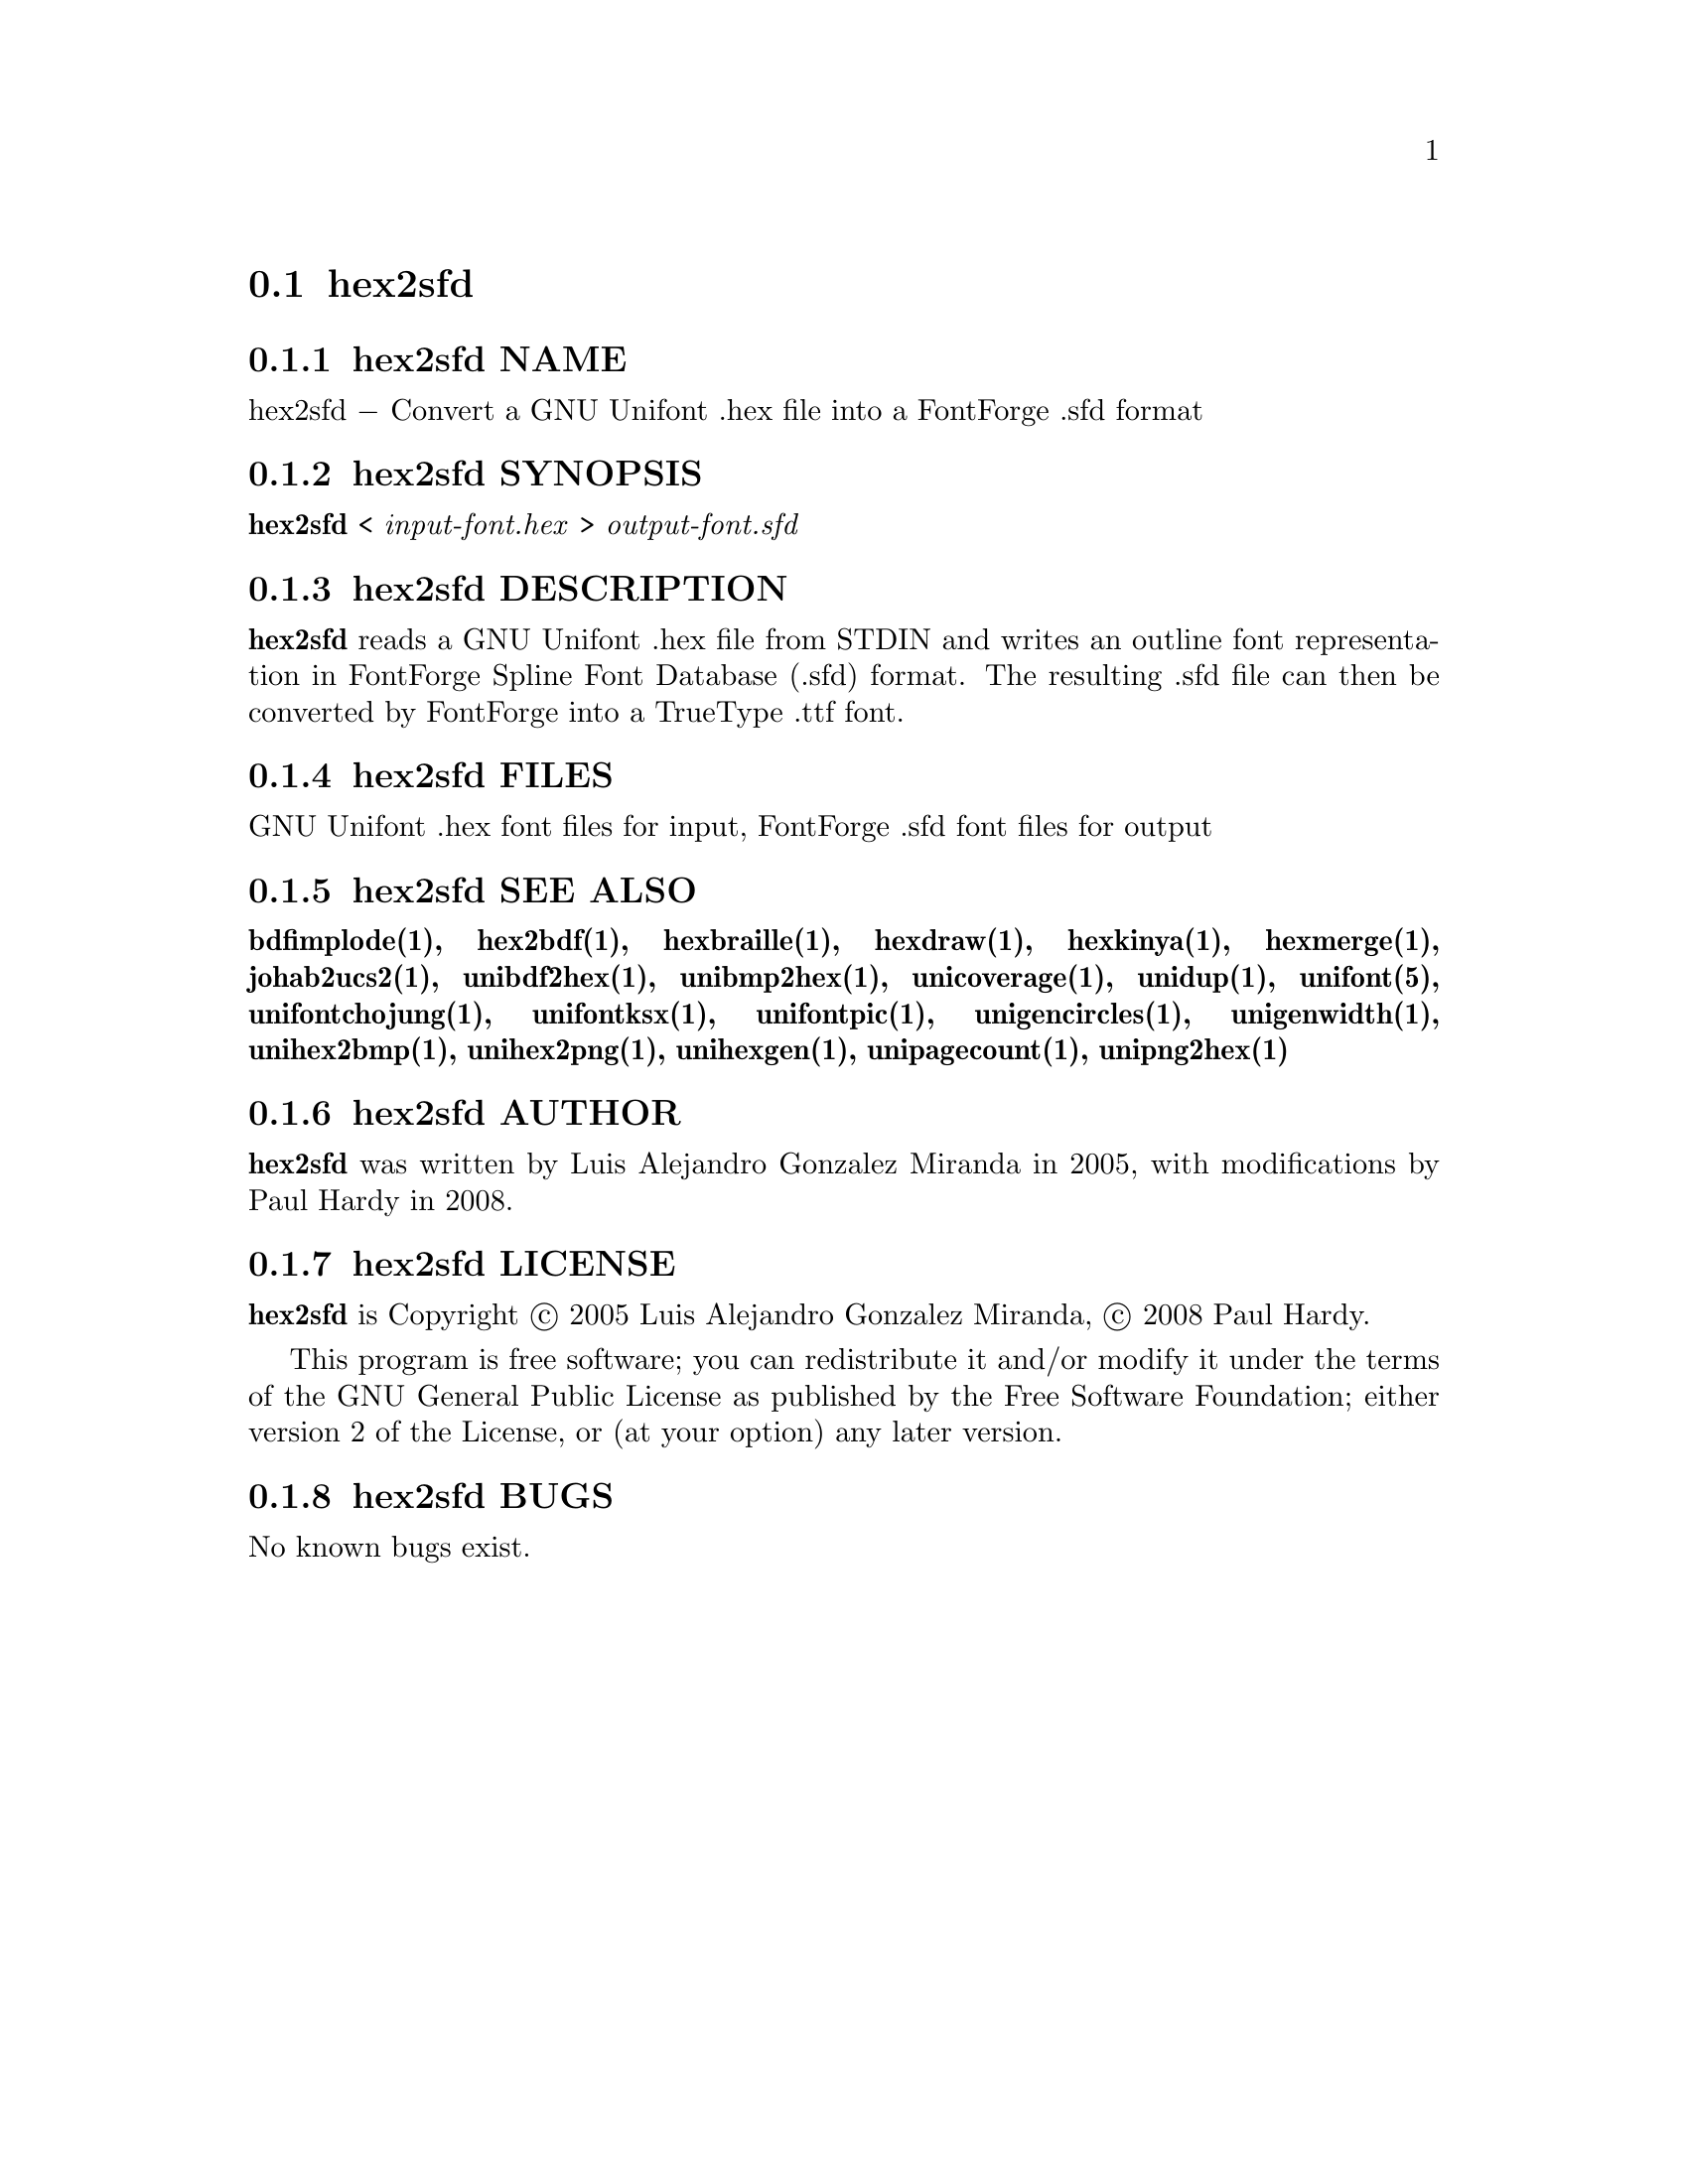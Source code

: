 @comment TROFF INPUT: .TH HEX2SFD 1 "2008 Jul 06"

@node hex2sfd
@section hex2sfd
@c DEBUG: print_menu("@section")

@menu
* hex2sfd NAME::
* hex2sfd SYNOPSIS::
* hex2sfd DESCRIPTION::
* hex2sfd FILES::
* hex2sfd SEE ALSO::
* hex2sfd AUTHOR::
* hex2sfd LICENSE::
* hex2sfd BUGS::

@end menu


@comment TROFF INPUT: .SH NAME

@node hex2sfd NAME
@subsection hex2sfd NAME
@c DEBUG: print_menu("hex2sfd NAME")

hex2sfd @minus{} Convert a GNU Unifont .hex file into a FontForge .sfd format
@comment TROFF INPUT: .SH SYNOPSIS

@node hex2sfd SYNOPSIS
@subsection hex2sfd SYNOPSIS
@c DEBUG: print_menu("hex2sfd SYNOPSIS")

@comment TROFF INPUT: .br
@comment .br
@comment TROFF INPUT: .B hex2sfd
@b{hex2sfd}
<
@comment TROFF INPUT: .I input-font.hex
@i{input-font.hex}
>
@comment TROFF INPUT: .I output-font.sfd
@i{output-font.sfd}
@comment TROFF INPUT: .SH DESCRIPTION

@node hex2sfd DESCRIPTION
@subsection hex2sfd DESCRIPTION
@c DEBUG: print_menu("hex2sfd DESCRIPTION")

@comment TROFF INPUT: .B hex2sfd
@b{hex2sfd}
reads a GNU Unifont .hex file from STDIN and writes an outline font
representation in FontForge Spline Font Database (.sfd) format.
The resulting .sfd file can then be converted by FontForge into
a TrueType .ttf font.
@comment TROFF INPUT: .PP

@comment TROFF INPUT: .SH FILES

@node hex2sfd FILES
@subsection hex2sfd FILES
@c DEBUG: print_menu("hex2sfd FILES")

GNU Unifont .hex font files for input, FontForge .sfd font files for output
@comment TROFF INPUT: .SH SEE ALSO

@node hex2sfd SEE ALSO
@subsection hex2sfd SEE ALSO
@c DEBUG: print_menu("hex2sfd SEE ALSO")

@comment TROFF INPUT: .BR bdfimplode(1),
@b{bdfimplode(1),}
@comment TROFF INPUT: .BR hex2bdf(1),
@b{hex2bdf(1),}
@comment TROFF INPUT: .BR hexbraille(1),
@b{hexbraille(1),}
@comment TROFF INPUT: .BR hexdraw(1),
@b{hexdraw(1),}
@comment TROFF INPUT: .BR hexkinya(1),
@b{hexkinya(1),}
@comment TROFF INPUT: .BR hexmerge(1),
@b{hexmerge(1),}
@comment TROFF INPUT: .BR johab2ucs2(1),
@b{johab2ucs2(1),}
@comment TROFF INPUT: .BR unibdf2hex(1),
@b{unibdf2hex(1),}
@comment TROFF INPUT: .BR unibmp2hex(1),
@b{unibmp2hex(1),}
@comment TROFF INPUT: .BR unicoverage(1),
@b{unicoverage(1),}
@comment TROFF INPUT: .BR unidup(1),
@b{unidup(1),}
@comment TROFF INPUT: .BR unifont(5),
@b{unifont(5),}
@comment TROFF INPUT: .BR unifontchojung(1),
@b{unifontchojung(1),}
@comment TROFF INPUT: .BR unifontksx(1),
@b{unifontksx(1),}
@comment TROFF INPUT: .BR unifontpic(1),
@b{unifontpic(1),}
@comment TROFF INPUT: .BR unigencircles(1),
@b{unigencircles(1),}
@comment TROFF INPUT: .BR unigenwidth(1),
@b{unigenwidth(1),}
@comment TROFF INPUT: .BR unihex2bmp(1),
@b{unihex2bmp(1),}
@comment TROFF INPUT: .BR unihex2png(1),
@b{unihex2png(1),}
@comment TROFF INPUT: .BR unihexgen(1),
@b{unihexgen(1),}
@comment TROFF INPUT: .BR unipagecount(1),
@b{unipagecount(1),}
@comment TROFF INPUT: .BR unipng2hex(1)
@b{unipng2hex(1)}
@comment TROFF INPUT: .SH AUTHOR

@node hex2sfd AUTHOR
@subsection hex2sfd AUTHOR
@c DEBUG: print_menu("hex2sfd AUTHOR")

@comment TROFF INPUT: .B hex2sfd
@b{hex2sfd}
was written by Luis Alejandro Gonzalez Miranda in 2005,
with modifications by Paul Hardy in 2008.
@comment TROFF INPUT: .SH LICENSE

@node hex2sfd LICENSE
@subsection hex2sfd LICENSE
@c DEBUG: print_menu("hex2sfd LICENSE")

@comment TROFF INPUT: .B hex2sfd
@b{hex2sfd}
is Copyright @copyright{} 2005 Luis Alejandro Gonzalez Miranda,
@copyright{} 2008 Paul Hardy.
@comment TROFF INPUT: .PP

This program is free software; you can redistribute it and/or modify
it under the terms of the GNU General Public License as published by
the Free Software Foundation; either version 2 of the License, or
(at your option) any later version.
@comment TROFF INPUT: .SH BUGS

@node hex2sfd BUGS
@subsection hex2sfd BUGS
@c DEBUG: print_menu("hex2sfd BUGS")

No known bugs exist.
